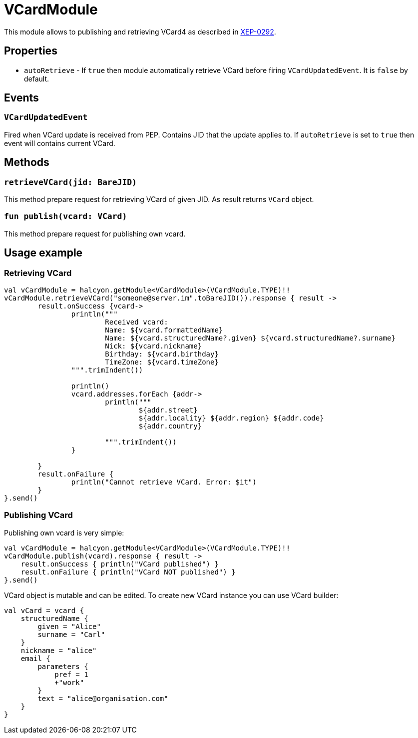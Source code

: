 = VCardModule

This module allows to publishing and retrieving VCard4 as described in https://xmpp.org/extensions/xep-0292.html[XEP-0292].

== Properties

* ``autoRetrieve`` - If ``true`` then module automatically retrieve VCard before firing ``VCardUpdatedEvent``.
It is ``false`` by default.

== Events

===  ``VCardUpdatedEvent``

Fired when VCard update is received from PEP. Contains JID that the update applies to.
If ``autoRetrieve`` is set to ``true`` then event will contains current VCard.

== Methods

=== ``retrieveVCard(jid: BareJID)``

This method prepare request for retrieving VCard of given JID. As result returns ``VCard`` object.

=== ``fun publish(vcard: VCard)``

This method prepare request for publishing own vcard.

== Usage example

=== Retrieving VCard

[source,kotlin]
----
val vCardModule = halcyon.getModule<VCardModule>(VCardModule.TYPE)!!
vCardModule.retrieveVCard("someone@server.im".toBareJID()).response { result ->
	result.onSuccess {vcard->
		println("""
			Received vcard:
			Name: ${vcard.formattedName}
			Name: ${vcard.structuredName?.given} ${vcard.structuredName?.surname}
			Nick: ${vcard.nickname}
			Birthday: ${vcard.birthday}
			TimeZone: ${vcard.timeZone}
		""".trimIndent())

		println()
		vcard.addresses.forEach {addr->
			println("""
				${addr.street}
				${addr.locality} ${addr.region} ${addr.code}
				${addr.country}

			""".trimIndent())
		}

	}
	result.onFailure {
		println("Cannot retrieve VCard. Error: $it")
	}
}.send()
----

=== Publishing VCard

Publishing own vcard is very simple:

[source,kotlin]
----
val vCardModule = halcyon.getModule<VCardModule>(VCardModule.TYPE)!!
vCardModule.publish(vcard).response { result ->
    result.onSuccess { println("VCard published") }
    result.onFailure { println("VCard NOT published") }
}.send()
----

VCard object is mutable and can be edited.
To create new VCard instance you can use VCard builder:

[source,kotlin]
----
val vCard = vcard {
    structuredName {
        given = "Alice"
        surname = "Carl"
    }
    nickname = "alice"
    email {
        parameters {
            pref = 1
            +"work"
        }
        text = "alice@organisation.com"
    }
}
----